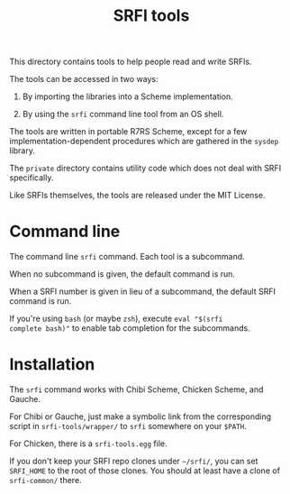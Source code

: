 #+Title: SRFI tools

This directory contains tools to help people read and write SRFIs.

The tools can be accessed in two ways:

1. By importing the libraries into a Scheme implementation.

2. By using the ~srfi~ command line tool from an OS shell.

The tools are written in portable R7RS Scheme, except for a few
implementation-dependent procedures which are gathered in the ~sysdep~
library.

The ~private~ directory contains utility code which does not deal with
SRFI specifically.

Like SRFIs themselves, the tools are released under the MIT License.

* Command line

The command line ~srfi~ command. Each tool is a subcommand.

When no subcommand is given, the default command is run.

When a SRFI number is given in lieu of a subcommand, the default SRFI
command is run.

If you're using ~bash~ (or maybe ~zsh~), execute ~eval "$(srfi
complete bash)"~ to enable tab completion for the subcommands.

* Installation

The ~srfi~ command works with Chibi Scheme, Chicken Scheme, and
Gauche.

For Chibi or Gauche, just make a symbolic link from the corresponding
script in ~srfi-tools/wrapper/~ to ~srfi~ somewhere on your ~$PATH~.

For Chicken, there is a ~srfi-tools.egg~ file.

If you don't keep your SRFI repo clones under ~~/srfi/~, you can set
~SRFI_HOME~ to the root of those clones.  You should at least have a
clone of ~srfi-common/~ there.